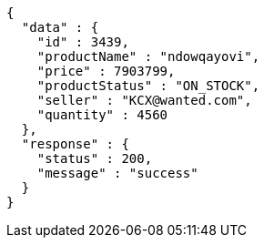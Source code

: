 [source,json,options="nowrap"]
----
{
  "data" : {
    "id" : 3439,
    "productName" : "ndowqayovi",
    "price" : 7903799,
    "productStatus" : "ON_STOCK",
    "seller" : "KCX@wanted.com",
    "quantity" : 4560
  },
  "response" : {
    "status" : 200,
    "message" : "success"
  }
}
----